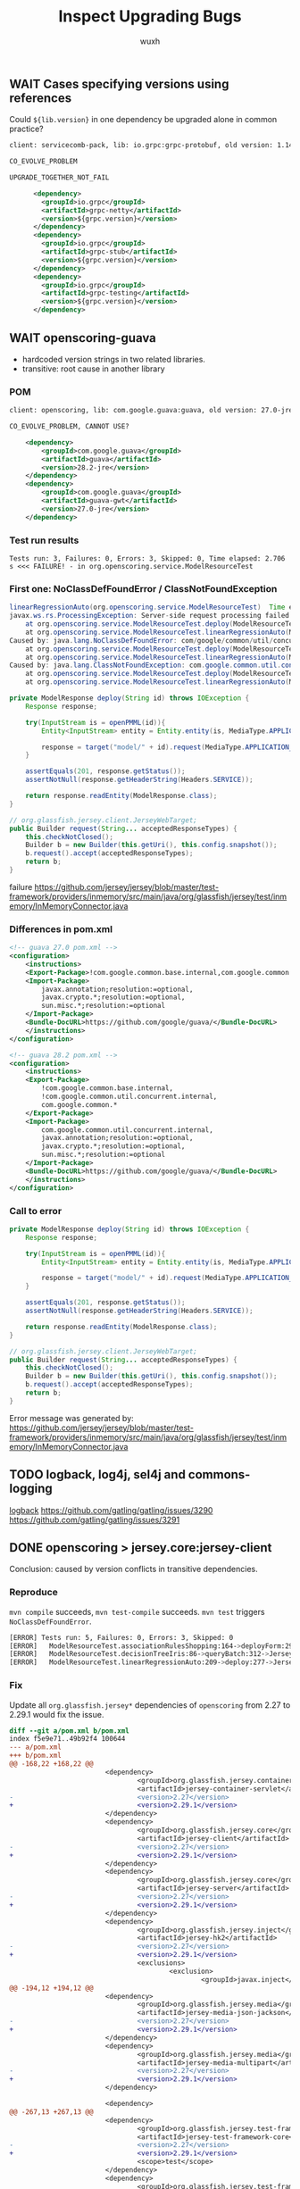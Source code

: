 #+TITLE: Inspect Upgrading Bugs
#+DATE:
#+AUTHOR: wuxh
#+OPTIONS: timestamp:nil
#+OPTIONS: ^:{}
#+HTML_HEAD: <link rel="stylesheet" type="text/css" href="org_modify.css"/>


** WAIT Cases specifying versions using references
Could =${lib.version}= in one dependency be upgraded alone in common practice?
#+begin_src xml
client: servicecomb-pack, lib: io.grpc:grpc-protobuf, old version: 1.14.0, new version: 1.26.0, type: Error Only

CO_EVOLVE_PROBLEM

UPGRADE_TOGETHER_NOT_FAIL

      <dependency>
        <groupId>io.grpc</groupId>
        <artifactId>grpc-netty</artifactId>
        <version>${grpc.version}</version>
      </dependency>
      <dependency>
        <groupId>io.grpc</groupId>
        <artifactId>grpc-stub</artifactId>
        <version>${grpc.version}</version>
      </dependency>
      <dependency>
        <groupId>io.grpc</groupId>
        <artifactId>grpc-testing</artifactId>
        <version>${grpc.version}</version>
      </dependency>
#+end_src


** WAIT openscoring-guava
   + hardcoded version strings in two related libraries.
   + transitive: root cause in another library
*** POM
#+begin_src xml
client: openscoring, lib: com.google.guava:guava, old version: 27.0-jre, new version: 28.2-jre, type: Error Only

CO_EVOLVE_PROBLEM, CANNOT USE?

    <dependency>
	    <groupId>com.google.guava</groupId>
	    <artifactId>guava</artifactId>
	    <version>28.2-jre</version>
    </dependency>
    <dependency>
	    <groupId>com.google.guava</groupId>
	    <artifactId>guava-gwt</artifactId>
	    <version>27.0-jre</version>
    </dependency>
#+end_src

*** Test run results
#+begin_src
Tests run: 3, Failures: 0, Errors: 3, Skipped: 0, Time elapsed: 2.706 s <<< FAILURE! - in org.openscoring.service.ModelResourceTest
#+end_src

*** First one: NoClassDefFoundError / ClassNotFoundException
#+begin_src java
linearRegressionAuto(org.openscoring.service.ModelResourceTest)  Time elapsed: 2.003 s  <<< ERROR!
javax.ws.rs.ProcessingException: Server-side request processing failed with an error.
	at org.openscoring.service.ModelResourceTest.deploy(ModelResourceTest.java:277)
	at org.openscoring.service.ModelResourceTest.linearRegressionAuto(ModelResourceTest.java:209)
Caused by: java.lang.NoClassDefFoundError: com/google/common/util/concurrent/internal/InternalFutureFailureAccess
	at org.openscoring.service.ModelResourceTest.deploy(ModelResourceTest.java:277)
	at org.openscoring.service.ModelResourceTest.linearRegressionAuto(ModelResourceTest.java:209)
Caused by: java.lang.ClassNotFoundException: com.google.common.util.concurrent.internal.InternalFutureFailureAccess
	at org.openscoring.service.ModelResourceTest.deploy(ModelResourceTest.java:277)
	at org.openscoring.service.ModelResourceTest.linearRegressionAuto(ModelResourceTest.java:209)
#+end_src

#+begin_src java
private ModelResponse deploy(String id) throws IOException {
	Response response;

	try(InputStream is = openPMML(id)){
		Entity<InputStream> entity = Entity.entity(is, MediaType.APPLICATION_XML);

		response = target("model/" + id).request(MediaType.APPLICATION_JSON).put(entity);
	}

	assertEquals(201, response.getStatus());
	assertNotNull(response.getHeaderString(Headers.SERVICE));

	return response.readEntity(ModelResponse.class);
}
#+end_src

#+begin_src java
// org.glassfish.jersey.client.JerseyWebTarget;
public Builder request(String... acceptedResponseTypes) {
	this.checkNotClosed();
	Builder b = new Builder(this.getUri(), this.config.snapshot());
	b.request().accept(acceptedResponseTypes);
	return b;
}
#+end_src
failure
https://github.com/jersey/jersey/blob/master/test-framework/providers/inmemory/src/main/java/org/glassfish/jersey/test/inmemory/InMemoryConnector.java


*** Differences in pom.xml

#+begin_src xml
<!-- guava 27.0 pom.xml -->
<configuration>
	<instructions>
	<Export-Package>!com.google.common.base.internal,com.google.common.*</Export-Package>
	<Import-Package>
		javax.annotation;resolution:=optional,
		javax.crypto.*;resolution:=optional,
		sun.misc.*;resolution:=optional
	</Import-Package>
	<Bundle-DocURL>https://github.com/google/guava/</Bundle-DocURL>
	</instructions>
</configuration>
#+end_src

#+begin_src xml
<!-- guava 28.2 pom.xml -->
<configuration>
	<instructions>
	<Export-Package>
		!com.google.common.base.internal,
		!com.google.common.util.concurrent.internal,
		com.google.common.*
	</Export-Package>
	<Import-Package>
		com.google.common.util.concurrent.internal,
		javax.annotation;resolution:=optional,
		javax.crypto.*;resolution:=optional,
		sun.misc.*;resolution:=optional
	</Import-Package>
	<Bundle-DocURL>https://github.com/google/guava/</Bundle-DocURL>
	</instructions>
</configuration>
#+end_src


*** Call to error
#+begin_src java
private ModelResponse deploy(String id) throws IOException {
	Response response;

	try(InputStream is = openPMML(id)){
		Entity<InputStream> entity = Entity.entity(is, MediaType.APPLICATION_XML);

		response = target("model/" + id).request(MediaType.APPLICATION_JSON).put(entity);
	}

	assertEquals(201, response.getStatus());
	assertNotNull(response.getHeaderString(Headers.SERVICE));

	return response.readEntity(ModelResponse.class);
}
#+end_src

#+begin_src java
// org.glassfish.jersey.client.JerseyWebTarget;
public Builder request(String... acceptedResponseTypes) {
	this.checkNotClosed();
	Builder b = new Builder(this.getUri(), this.config.snapshot());
	b.request().accept(acceptedResponseTypes);
	return b;
}
#+end_src

Error message was generated by:
https://github.com/jersey/jersey/blob/master/test-framework/providers/inmemory/src/main/java/org/glassfish/jersey/test/inmemory/InMemoryConnector.java


** TODO logback, log4j, sel4j and commons-logging

    [[http://logback.qos.ch/][logback]]
    https://github.com/gatling/gatling/issues/3290
    https://github.com/gatling/gatling/issues/3291


** DONE openscoring > jersey.core:jersey-client
   Conclusion: caused by version conflicts in transitive dependencies.
*** Reproduce
   =mvn compile= succeeds, =mvn test-compile= succeeds.
   =mvn test= triggers =NoClassDefFoundError=.
#+begin_src sh
[ERROR] Tests run: 5, Failures: 0, Errors: 3, Skipped: 0
[ERROR]   ModelResourceTest.associationRulesShopping:164->deployForm:296->JerseyTest.target:579->JerseyTest.target:565 » NoClassDefFound
[ERROR]   ModelResourceTest.decisionTreeIris:86->queryBatch:312->JerseyTest.target:579->JerseyTest.target:565 » NoClassDefFound
[ERROR]   ModelResourceTest.linearRegressionAuto:209->deploy:277->JerseyTest.target:579->JerseyTest.target:565 » NoClassDefFound
#+end_src

*** Fix
    :PROPERTIES:
    :VISIBILITY: folded
    :END:
    Update all =org.glassfish.jersey*= dependencies of =openscoring= from 2.27 to 2.29.1 would fix
    the issue.
#+begin_src diff
diff --git a/pom.xml b/pom.xml
index f5e9e71..49b92f4 100644
--- a/pom.xml
+++ b/pom.xml
@@ -168,22 +168,22 @@
                        <dependency>
                                <groupId>org.glassfish.jersey.containers</groupId>
                                <artifactId>jersey-container-servlet</artifactId>
-                               <version>2.27</version>
+                               <version>2.29.1</version>
                        </dependency>
                        <dependency>
                                <groupId>org.glassfish.jersey.core</groupId>
                                <artifactId>jersey-client</artifactId>
-                               <version>2.27</version>
+                               <version>2.29.1</version>
                        </dependency>
                        <dependency>
                                <groupId>org.glassfish.jersey.core</groupId>
                                <artifactId>jersey-server</artifactId>
-                               <version>2.27</version>
+                               <version>2.29.1</version>
                        </dependency>
                        <dependency>
                                <groupId>org.glassfish.jersey.inject</groupId>
                                <artifactId>jersey-hk2</artifactId>
-                               <version>2.27</version>
+                               <version>2.29.1</version>
                                <exclusions>
                                        <exclusion>
                                                <groupId>javax.inject</groupId>
@@ -194,12 +194,12 @@
                        <dependency>
                                <groupId>org.glassfish.jersey.media</groupId>
                                <artifactId>jersey-media-json-jackson</artifactId>
-                               <version>2.27</version>
+                               <version>2.29.1</version>
                        </dependency>
                        <dependency>
                                <groupId>org.glassfish.jersey.media</groupId>
                                <artifactId>jersey-media-multipart</artifactId>
-                               <version>2.27</version>
+                               <version>2.29.1</version>
                        </dependency>

                        <dependency>
@@ -267,13 +267,13 @@
                        <dependency>
                                <groupId>org.glassfish.jersey.test-framework</groupId>
                                <artifactId>jersey-test-framework-core</artifactId>
-                               <version>2.27</version>
+                               <version>2.29.1</version>
                                <scope>test</scope>
                        </dependency>
                        <dependency>
                                <groupId>org.glassfish.jersey.test-framework.providers</groupId>
                                <artifactId>jersey-test-framework-provider-inmemory</artifactId>
-                               <version>2.27</version>
+                               <version>2.29.1</version>
                                <scope>test</scope>
                        </dependency>
                </dependencies>
#+end_src

*** linearRegressionAuto
#+begin_src sh
[ERROR] linearRegressionAuto(org.openscoring.service.ModelResourceTest)  Time elapsed: 1.215 s  <<< ERROR!
java.lang.NoClassDefFoundError: org/glassfish/jersey/internal/l10n/LocalizableMessageFactory$ResourceBundleSupplier
        at org.glassfish.jersey.client.JerseyClient.checkNotClosed(JerseyClient.java:257)
        at org.glassfish.jersey.client.JerseyClient.target(JerseyClient.java:279)
        at org.glassfish.jersey.client.JerseyClient.target(JerseyClient.java:56)
        at org.glassfish.jersey.test.JerseyTest.target(JerseyTest.java:565)
        at org.glassfish.jersey.test.JerseyTest.target(JerseyTest.java:579)
        at org.openscoring.service.ModelResourceTest.deploy(ModelResourceTest.java:277)
        at org.openscoring.service.ModelResourceTest.linearRegressionAuto(ModelResourceTest.java:209)
#+end_src

=ResourceBundleSupplier= does not exist in source code of version 2.27, but in version 2.29 of
=jersey-client=:
#+begin_src java
org/glassfish/jersey/client/internal/LocalizationMessages.java
8:import org.glassfish.jersey.internal.l10n.LocalizableMessageFactory.ResourceBundleSupplier;
670-    private static class BundleSupplier
671:        implements ResourceBundleSupplier

org/glassfish/jersey/client/internal/jdkconnector/LocalizationMessages.java
8:import org.glassfish.jersey.internal.l10n.LocalizableMessageFactory.ResourceBundleSupplier;
694-    private static class BundleSupplier
695:        implements ResourceBundleSupplier
#+end_src

And there is =LocalizableMessageFactory$ResourceBundleSupplier= defined in =jersey-common= (2.29.1
but not 2.27).
And =openscoring= depends on =jersey-client= and =jersey-server=, both of which depend on =jersey-common=.

In both =jersey-client= and =jersey-server=, versions of =jersey-common= are indicated using references.
#+begin_src xml
<dependency>
    <groupId>org.glassfish.jersey.core</groupId>
    <artifactId>jersey-common</artifactId>
    <version>${project.version}</version>
</dependency>
#+end_src

Note that even we change version of =jersey-server= to 2.29.1 for =openscoring=, there are new
=NoClassDefFoundError= errors, see [[*openscoring > jersey.core:jersey-server]].


** WAIT openscoring > jersey.core:jersey-server
*** Error
#+begin_src sh
[ERROR] Tests run: 3, Failures: 0, Errors: 3, Skipped: 0, Time elapsed: 0.701 s <<< FAILURE! - in org.openscoring.service.ModelResourceTest
[ERROR] linearRegressionAuto(org.openscoring.service.ModelResourceTest)  Time elapsed: 0.376 s  <<< ERROR!
java.lang.NoClassDefFoundError: org/glassfish/jersey/server/model/Parameter$Source
Caused by: java.lang.ClassNotFoundException: org.glassfish.jersey.server.model.Parameter$Source

[ERROR] associationRulesShopping(org.openscoring.service.ModelResourceTest)  Time elapsed: 0.027 s  <<< ERROR!
java.lang.NoClassDefFoundError: org/glassfish/jersey/server/model/Parameter$Source

[ERROR] decisionTreeIris(org.openscoring.service.ModelResourceTest)  Time elapsed: 0.026 s  <<< ERROR!
java.lang.NoClassDefFoundError: org/glassfish/jersey/server/model/Parameter$Source
#+end_src

*** Stacktrace
    :PROPERTIES:
    :VISIBILITY: folded
    :END:
#+begin_src java
[ERROR] linearRegressionAuto(org.openscoring.service.ModelResourceTest)  Time elapsed: 0.331 s  <<< ERROR!
java.lang.NoClassDefFoundError: org/glassfish/jersey/server/model/Parameter$Source
        at org.glassfish.jersey.media.multipart.internal.FormDataParamValueParamProvider.<init>(FormDataParamValueParamProvider.java:371)
        at org.glassfish.jersey.media.multipart.internal.FormDataParamInjectionFeature$1.configure(FormDataParamInjectionFeature.java:76)
        at org.glassfish.jersey.internal.inject.AbstractBinder.invokeConfigure(AbstractBinder.java:256)
        at org.glassfish.jersey.internal.inject.AbstractBinder.getBindings(AbstractBinder.java:246)
        at org.glassfish.jersey.internal.inject.Bindings.getBindings(Bindings.java:44)
        at org.glassfish.jersey.internal.inject.AbstractBinder.lambda$getBindings$1(AbstractBinder.java:248)
        at java.util.stream.ReferencePipeline$7$1.accept(ReferencePipeline.java:269)
        at java.util.ArrayList$ArrayListSpliterator.forEachRemaining(ArrayList.java:1384)
        at java.util.stream.AbstractPipeline.copyInto(AbstractPipeline.java:482)
        at java.util.stream.AbstractPipeline.wrapAndCopyInto(AbstractPipeline.java:472)
        at java.util.stream.ReduceOps$ReduceOp.evaluateSequential(ReduceOps.java:708)
        at java.util.stream.AbstractPipeline.evaluate(AbstractPipeline.java:234)
        at java.util.stream.ReferencePipeline.collect(ReferencePipeline.java:566)
        at org.glassfish.jersey.internal.inject.AbstractBinder.getBindings(AbstractBinder.java:249)
        at org.glassfish.jersey.internal.inject.Bindings.getBindings(Bindings.java:44)
        at org.glassfish.jersey.inject.hk2.Hk2Helper.bind(Hk2Helper.java:90)
        at org.glassfish.jersey.inject.hk2.ImmediateHk2InjectionManager.register(ImmediateHk2InjectionManager.java:82)
        at org.glassfish.jersey.internal.inject.JerseyBinderConfigurationFactory$JerseyBinderConfiguration.configureBinders(JerseyBinderConfigurationFactory.
java:62)
        at org.glassfish.jersey.internal.inject.JerseyBinderConfigurationFactory$JerseyBinderConfiguration.configureBinders(JerseyBinderConfigurationFactory.
java:52)
        at org.glassfish.jersey.model.internal.CommonConfig$BinderConfigurations.configureBinders(CommonConfig.java:130)
        at org.glassfish.jersey.model.internal.CommonConfig$BinderConfigurations.access$300(CommonConfig.java:104)
        at org.glassfish.jersey.model.internal.CommonConfig.configureMetaProviders(CommonConfig.java:665)
        at org.glassfish.jersey.server.ResourceConfig.configureMetaProviders(ResourceConfig.java:802)
        at org.glassfish.jersey.server.ApplicationHandler.initialize(ApplicationHandler.java:328)
        at org.glassfish.jersey.server.ApplicationHandler.lambda$initialize$1(ApplicationHandler.java:293)
        at org.glassfish.jersey.internal.Errors.process(Errors.java:292)
        at org.glassfish.jersey.internal.Errors.process(Errors.java:274)
	at org.glassfish.jersey.internal.Errors.processWithException(Errors.java:232)
        at org.glassfish.jersey.server.ApplicationHandler.initialize(ApplicationHandler.java:292)
        at org.glassfish.jersey.server.ApplicationHandler.<init>(ApplicationHandler.java:259)
        at org.glassfish.jersey.server.ApplicationHandler.<init>(ApplicationHandler.java:234)
        at org.glassfish.jersey.test.inmemory.InMemoryTestContainerFactory$InMemoryTestContainer.<init>(InMemoryTestContainerFactory.java:78)
        at org.glassfish.jersey.test.inmemory.InMemoryTestContainerFactory$InMemoryTestContainer.<init>(InMemoryTestContainerFactory.java:64)
        at org.glassfish.jersey.test.inmemory.InMemoryTestContainerFactory.create(InMemoryTestContainerFactory.java:112)
        at org.glassfish.jersey.test.JerseyTest.createTestContainer(JerseyTest.java:278)
        at org.glassfish.jersey.test.JerseyTest.setUp(JerseyTest.java:608)
	...
#+end_src

** CANCELED querydsl > org.hsqldb.hsqldb
   - State "CANCELED"   from "TODO"       [2020-12-18 Fri 14:43]
   client: querydsl, lib: org.hsqldb:hsqldb, old version: 2.3.2, new version: 2.5.0, type: Fail + Error
*** Status [2/5]
	+ [X] Succeed with old versions
	+ [X] Failed after upgrading
	+ [-] HsqldbLiteralsSuiteTest$Select>SelectBase.yearWeek:2076 [1/2]
	  - [X] Stacktrace analyzed
	  - [ ] Root cause revealed
	+ [ ] HsqldbSuiteTest$Select>SelectBase.math2:1182->SelectBase.math:1202
	+ [ ] HsqldbSuiteTest$Select>SelectBase.yearWeek:2076
*** Failures and Errors
   #+begin_src sh
Tests run: 3312, Failures: 3, Errors: 1, Skipped: 61

Failed tests:
  HsqldbLiteralsSuiteTest$Select>SelectBase.yearWeek:2076 expected:<200006> but was:<200007>
  HsqldbSuiteTest$Select>SelectBase.math2:1182->SelectBase.math:1202 expected:<0.25> but was:<0.0>
  HsqldbSuiteTest$Select>SelectBase.yearWeek:2076 expected:<200006> but was:<200007>
Tests in error:
  HsqldbSuiteTest$Select>SelectBase.math:1176->SelectBase.math:1195->SelectBase.firstResult:65 » Query
   #+end_src

*** yearWeek()
  Test: =com.querydsl.sql.suites.HsqldbLiteralsSuiteTest$Select=
  Call method in test: =com.querydsl.sql.SelectBase.yearWeek:2076=
  Failure: expected <200006>, but was <200007>

  The failed test:
  #+begin_src java
public void yearWeek() {
	SQLQuery<?> query = query().from(employee).orderBy(employee.id.asc());
	assertEquals(Integer.valueOf(200006), query.select(employee.datefield.yearWeek()).fetchFirst());
}
  #+end_src

  The actual query:
  #+begin_src sql
select extract(year from e.DATEFIELD) * 100 + extract(week_of_year from e.DATEFIELD) from EMPLOYEE e order by e.ID asc limit 1
  #+end_src

  And the date is 2000-02-10, which is ISO week 6 (2000/02/07--2000/02/13).
  But the =extract (week_of_year)= seems related to =java.util.Calendar= which would return
  different results according to =Locale=.

  E.g. =LC_ALL=de_DE mvn test -Dtest=com.querydsl.sql.suites.HsqldbLiteralsSuiteTest= will not fail.

  Note that setting =LC_ALL= is different from using fields from =java.util.Locale=, the command
  above is just for showing that locale can affect the result.

  #+begin_src diff
diff --color -r hsqldb-232/org/hsqldb/HsqlDateTime.java hsqldb-250/org/hsqldb/HsqlDateTime.java
68,75c68,70
<     /**
<      * A reusable static value for today's date. Should only be accessed
<      * by getToday()
<      */
<     private static Locale        defaultLocale = Locale.UK;
<     private static long          currentDateMillis;
<     public static final Calendar tempCalDefault = new GregorianCalendar();
<     public static final Calendar tempCalGMT =
---
>     public static final Locale    defaultLocale  = Locale.UK;
  #+end_src
  We can verify that =Locale.UK= should not give week *6*.
  And =defaultLocale= in =hsqldb=, no matther which version, is =Locale.UK=.

** DONE enunciate > swagger-annotations
   - State "DONE"       from "TODO"       [2020-12-17 Thu 19:50]
   client: enunciate, lib: io.swagger:swagger-annotations,
   old version: 1.5.22, new version: 2.0.0-rc2, type: Error Only
*** Status [3/3]
	+ [X] Succeed with old versions
	+ [X] Failed after upgrading
	  - [X] Compilation Error: package =io.swagger.annotations= does not exist
	+ [X] Complex issues from big changes in =swagger-annotations=.

**** Upgrade leading to compilation error
	 Following configuration only appears in =pom.xml= of old version library.
	 (in =M2_REPO/io/swagger/swagger-annotations/1.5.22/swagger-annotations-1.5.22.pom=)

	 #+begin_src sh
[ERROR] jaxrs/src/main/java/com/webcohesion/enunciate/modules/jaxrs/model/ResourceMethod.java:[41,1]
  package io.swagger.annotations does not exist
	 #+end_src

	 #+begin_src xml
<plugin>
	<groupId>org.apache.felix</groupId>
	<artifactId>maven-bundle-plugin</artifactId>
	<version>${felix-version}</version>
	<extensions>true</extensions>
	<configuration>
		<instructions>
			<Export-Package>io.swagger.annotations</Export-Package>
		</instructions>
	</configuration>
</plugin>
	 #+end_src
	 Change some import of =io.swagger.annotations.*= to =io.swagger.oas.annotations.*= can solve
	 some issues. But there is a missing =io.swagger.annotation.ApiOperation= and some symbols not
	 found.

** DONE enunciate > commons-collections
   - State "DONE"       from "TODO"       [2020-12-18 Fri 14:43]
   Info:
   + client: enunciate, lib: commons-collections:commons-collections
   + old version: 3.2.2, new version: 20040616, type: Error Only
   + LIB_ASSUME_ANOTHER_LIB

   Conclusion:
   + Runtime Error type: NoSuchMethodError
   + Cause: different version in transitive dependency, and actually it is a library downgrade
	 * =mvn versions:display-dependency-updates= incorrectly reports =20040616= as a version newer
       than =3.2.2=.
*** Status [4/4]
	+ [X] Succeed with old versions
	+ [X] Failed after upgrading
	+ [X] Stacktrace analyzed
	+ [X] Root cause revealed

*** Stacktrace
#+begin_src sh
[ERROR] testAgainstFullAPI(com.webcohesion.enunciate.modules.idl.TestEnunciateIDLModule)
Time elapsed: 0.052 s  <<< ERROR!
java.lang.NoSuchMethodError: org.apache.commons.collections.CollectionUtils.isEmpty(Ljava/util/Collection;)Z
        at org.apache.commons.configuration.XMLConfiguration.constructHierarchy(XMLConfiguration.java:640)
	at org.apache.commons.configuration.XMLConfiguration.initProperties(XMLConfiguration.java:596)
	at org.apache.commons.configuration.XMLConfiguration.load(XMLConfiguration.java:1009)
	at org.apache.commons.configuration.XMLConfiguration.load(XMLConfiguration.java:987)
	at com.webcohesion.enunciate.Enunciate.loadConfiguration(Enunciate.java:219)
	at com.webcohesion.enunciate.Enunciate.loadConfiguration(Enunciate.java:214)
	at com.webcohesion.enunciate.modules.idl.TestEnunciateIDLModule.testAgainstFullAPI(TestEnunciateIDLModule.java:79)
#+end_src

*** Causes
	enunciate (client) --> commons-configuration --> commons.collections.CollectionUtils
	#+begin_src xml
<commons-configuration.version>1.10</commons-configuration.version>
	#+end_src

	=20040616= seems to be an old version instead of one newer than =3.2.2=.
	See [[https://mvnrepository.com/artifact/commons-collections/commons-collections/20040616][mvnrepository:commons-collection]], =20040616= was released on Nov 08, 2005.
	3.2.2 was released on Nov 12, 2015.

	Method =isEmpty()= did not exist in the old version.  It causes runtime errors instead of
	compilation error because =commons-configuration= was compiled with a newer version of
	=CollectionUtils=.
** TODO enunciate > jackson-databind
   + client: enunciate, lib: com.fasterxml.jackson.core:jackson-databind,
   + old version: 2.9.9.2, new version: 2.10.1
   + type: Error Only

   *Conclusion*: Exception in library methods

*** Status [2/2]
	+ [X] Succeed with old versions
	+ [X] Failed after upgrading
*** Errors
	#+begin_src
[INFO] Running com.webcohesion.enunciate.modules.java_json_client.TestGeneratedJsonTypeSerialization
[ERROR] Errors:
[ERROR]   TestGeneratedJsonTypeSerialization.testBasicShapes:66 » NoClassDefFound com/fa...
[ERROR]   TestGeneratedJsonTypeSerialization.testBus:227 » NoSuchMethod com.fasterxml.ja...
[ERROR]   TestGeneratedJsonTypeSerialization.testCanvas:662 » NoSuchMethod com.fasterxml...
[ERROR]   TestGeneratedJsonTypeSerialization.testCat:547 » NoSuchMethod com.fasterxml.ja...
[ERROR]   TestGeneratedJsonTypeSerialization.testHouse:358 » NoSuchMethod com.fasterxml....
[ERROR] Tests run: 5, Failures: 0, Errors: 5, Skipped: 0
	#+end_src

*** Details
#+begin_src java
[ERROR] testBasicShapes(com.webcohesion.enunciate.modules.java_json_client.TestGeneratedJsonTypeSerialization)  Time elapsed: 0.157 s  <<< ERROR!
java.lang.NoClassDefFoundError: com/fasterxml/jackson/core/exc/InputCoercionException
	at com.fasterxml.jackson.databind.deser.std.JdkDeserializers.<clinit>(JdkDeserializers.java:26)
	at com.fasterxml.jackson.databind.deser.BasicDeserializerFactory.findDefaultDeserializer(BasicDeserializerFactory.java:1852)
	at com.fasterxml.jackson.databind.deser.BeanDeserializerFactory.findStdDeserializer(BeanDeserializerFactory.java:167)
	at com.fasterxml.jackson.databind.deser.BeanDeserializerFactory.createBeanDeserializer(BeanDeserializerFactory.java:131)
	at com.fasterxml.jackson.databind.deser.DeserializerCache._createDeserializer2(DeserializerCache.java:411)
	at com.fasterxml.jackson.databind.deser.DeserializerCache._createDeserializer(DeserializerCache.java:349)
	at com.fasterxml.jackson.databind.deser.DeserializerCache._createAndCache2(DeserializerCache.java:264)
	at com.fasterxml.jackson.databind.deser.DeserializerCache._createAndCacheValueDeserializer(DeserializerCache.java:244)
	at com.fasterxml.jackson.databind.deser.DeserializerCache.findValueDeserializer(DeserializerCache.java:142)
	at com.fasterxml.jackson.databind.DeserializationContext.findRootValueDeserializer(DeserializationContext.java:476)
	at com.fasterxml.jackson.databind.ObjectMapper._findRootDeserializer(ObjectMapper.java:4389)
	at com.fasterxml.jackson.databind.ObjectMapper._readMapAndClose(ObjectMapper.java:4198)
	at com.fasterxml.jackson.databind.ObjectMapper.readValue(ObjectMapper.java:3242)
	at com.webcohesion.enunciate.modules.java_json_client.TestGeneratedJsonTypeSerialization.testBasicShapes(TestGeneratedJsonTypeSerialization.java:66)
	at sun.reflect.NativeMethodAccessorImpl.invoke0(Native Method)
	at sun.reflect.NativeMethodAccessorImpl.invoke(NativeMethodAccessorImpl.java:62)
	at sun.reflect.DelegatingMethodAccessorImpl.invoke(DelegatingMethodAccessorImpl.java:43)
	at java.lang.reflect.Method.invoke(Method.java:498)
	at junit.framework.TestCase.runTest(TestCase.java:176)
	at junit.framework.TestCase.runBare(TestCase.java:141)
	at junit.framework.TestResult$1.protect(TestResult.java:122)
	at junit.framework.TestResult.runProtected(TestResult.java:142)
	at junit.framework.TestResult.run(TestResult.java:125)
	at junit.framework.TestCase.run(TestCase.java:129)
	at junit.framework.TestSuite.runTest(TestSuite.java:252)
	at junit.framework.TestSuite.run(TestSuite.java:247)
	at org.junit.internal.runners.JUnit38ClassRunner.run(JUnit38ClassRunner.java:86)
	at org.apache.maven.surefire.junit4.JUnit4Provider.execute(JUnit4Provider.java:365)
	at org.apache.maven.surefire.junit4.JUnit4Provider.executeWithRerun(JUnit4Provider.java:273)
	at org.apache.maven.surefire.junit4.JUnit4Provider.executeTestSet(JUnit4Provider.java:238)
	at org.apache.maven.surefire.junit4.JUnit4Provider.invoke(JUnit4Provider.java:159)
	at org.apache.maven.surefire.booter.ForkedBooter.invokeProviderInSameClassLoader(ForkedBooter.java:384)
	at org.apache.maven.surefire.booter.ForkedBooter.runSuitesInProcess(ForkedBooter.java:345)
	at org.apache.maven.surefire.booter.ForkedBooter.execute(ForkedBooter.java:126)
	at org.apache.maven.surefire.booter.ForkedBooter.main(ForkedBooter.java:418)
Caused by: java.lang.ClassNotFoundException: com.fasterxml.jackson.core.exc.InputCoercionException
	at java.net.URLClassLoader.findClass(URLClassLoader.java:382)
	at java.lang.ClassLoader.loadClass(ClassLoader.java:418)
	at sun.misc.Launcher$AppClassLoader.loadClass(Launcher.java:352)
	at java.lang.ClassLoader.loadClass(ClassLoader.java:351)
	... 35 more
#+end_src

#+begin_src java
[ERROR] testBus(com.webcohesion.enunciate.modules.java_json_client.TestGeneratedJsonTypeSerialization)  Time elapsed: 0.015 s  <<< ERROR!
java.lang.NoSuchMethodError: com.fasterxml.jackson.core.JsonGenerator.writeStartArray(Ljava/lang/Object;I)V
	at com.fasterxml.jackson.databind.ser.impl.IndexedListSerializer.serialize(IndexedListSerializer.java:78)
	at com.fasterxml.jackson.databind.ser.impl.IndexedListSerializer.serialize(IndexedListSerializer.java:18)
	at com.fasterxml.jackson.databind.ser.BeanPropertyWriter.serializeAsField(BeanPropertyWriter.java:727)
	at com.fasterxml.jackson.databind.ser.std.BeanSerializerBase.serializeFields(BeanSerializerBase.java:722)
	at com.fasterxml.jackson.databind.ser.BeanSerializer.serialize(BeanSerializer.java:166)
	at com.fasterxml.jackson.databind.ser.DefaultSerializerProvider._serialize(DefaultSerializerProvider.java:480)
	at com.fasterxml.jackson.databind.ser.DefaultSerializerProvider.serializeValue(DefaultSerializerProvider.java:319)
	at com.fasterxml.jackson.databind.ObjectMapper._configAndWriteValue(ObjectMapper.java:4094)
	at com.fasterxml.jackson.databind.ObjectMapper.writeValue(ObjectMapper.java:3360)
	at com.webcohesion.enunciate.modules.java_json_client.TestGeneratedJsonTypeSerialization.testBus(TestGeneratedJsonTypeSerialization.java:227)
	at sun.reflect.NativeMethodAccessorImpl.invoke0(Native Method)
	at sun.reflect.NativeMethodAccessorImpl.invoke(NativeMethodAccessorImpl.java:62)
	at sun.reflect.DelegatingMethodAccessorImpl.invoke(DelegatingMethodAccessorImpl.java:43)
	at java.lang.reflect.Method.invoke(Method.java:498)
	at junit.framework.TestCase.runTest(TestCase.java:176)
	at junit.framework.TestCase.runBare(TestCase.java:141)
	at junit.framework.TestResult$1.protect(TestResult.java:122)
	at junit.framework.TestResult.runProtected(TestResult.java:142)
	at junit.framework.TestResult.run(TestResult.java:125)
	at junit.framework.TestCase.run(TestCase.java:129)
	at junit.framework.TestSuite.runTest(TestSuite.java:252)
	at junit.framework.TestSuite.run(TestSuite.java:247)
	at org.junit.internal.runners.JUnit38ClassRunner.run(JUnit38ClassRunner.java:86)
	at org.apache.maven.surefire.junit4.JUnit4Provider.execute(JUnit4Provider.java:365)
	at org.apache.maven.surefire.junit4.JUnit4Provider.executeWithRerun(JUnit4Provider.java:273)
	at org.apache.maven.surefire.junit4.JUnit4Provider.executeTestSet(JUnit4Provider.java:238)
	at org.apache.maven.surefire.junit4.JUnit4Provider.invoke(JUnit4Provider.java:159)
	at org.apache.maven.surefire.booter.ForkedBooter.invokeProviderInSameClassLoader(ForkedBooter.java:384)
	at org.apache.maven.surefire.booter.ForkedBooter.runSuitesInProcess(ForkedBooter.java:345)
	at org.apache.maven.surefire.booter.ForkedBooter.execute(ForkedBooter.java:126)
	at org.apache.maven.surefire.booter.ForkedBooter.main(ForkedBooter.java:418)
#+end_src

#+begin_src java
[ERROR] testCat(com.webcohesion.enunciate.modules.java_json_client.TestGeneratedJsonTypeSerialization)  Time elapsed: 0.006 s  <<< ERROR!
java.lang.NoSuchMethodError: com.fasterxml.jackson.core.JsonGenerator.writeStartArray(Ljava/lang/Object;I)V
	at com.fasterxml.jackson.databind.ser.std.ObjectArraySerializer.serialize(ObjectArraySerializer.java:212)
	at com.fasterxml.jackson.databind.ser.std.ObjectArraySerializer.serialize(ObjectArraySerializer.java:22)
	at com.fasterxml.jackson.databind.ser.BeanPropertyWriter.serializeAsField(BeanPropertyWriter.java:727)
	at com.fasterxml.jackson.databind.ser.std.BeanSerializerBase.serializeFields(BeanSerializerBase.java:722)
	at com.fasterxml.jackson.databind.ser.BeanSerializer.serialize(BeanSerializer.java:166)
	at com.fasterxml.jackson.databind.ser.DefaultSerializerProvider._serialize(DefaultSerializerProvider.java:480)
	at com.fasterxml.jackson.databind.ser.DefaultSerializerProvider.serializeValue(DefaultSerializerProvider.java:319)
	at com.fasterxml.jackson.databind.ObjectMapper._configAndWriteValue(ObjectMapper.java:4094)
	at com.fasterxml.jackson.databind.ObjectMapper.writeValue(ObjectMapper.java:3360)
	at com.webcohesion.enunciate.modules.java_json_client.TestGeneratedJsonTypeSerialization.testCat(TestGeneratedJsonTypeSerialization.java:547)
	at sun.reflect.NativeMethodAccessorImpl.invoke0(Native Method)
	at sun.reflect.NativeMethodAccessorImpl.invoke(NativeMethodAccessorImpl.java:62)
	at sun.reflect.DelegatingMethodAccessorImpl.invoke(DelegatingMethodAccessorImpl.java:43)
	at java.lang.reflect.Method.invoke(Method.java:498)
	at junit.framework.TestCase.runTest(TestCase.java:176)
	at junit.framework.TestCase.runBare(TestCase.java:141)
	at junit.framework.TestResult$1.protect(TestResult.java:122)
	at junit.framework.TestResult.runProtected(TestResult.java:142)
	at junit.framework.TestResult.run(TestResult.java:125)
	at junit.framework.TestCase.run(TestCase.java:129)
	at junit.framework.TestSuite.runTest(TestSuite.java:252)
	at junit.framework.TestSuite.run(TestSuite.java:247)
	at org.junit.internal.runners.JUnit38ClassRunner.run(JUnit38ClassRunner.java:86)
	at org.apache.maven.surefire.junit4.JUnit4Provider.execute(JUnit4Provider.java:365)
	at org.apache.maven.surefire.junit4.JUnit4Provider.executeWithRerun(JUnit4Provider.java:273)
	at org.apache.maven.surefire.junit4.JUnit4Provider.executeTestSet(JUnit4Provider.java:238)
	at org.apache.maven.surefire.junit4.JUnit4Provider.invoke(JUnit4Provider.java:159)
	at org.apache.maven.surefire.booter.ForkedBooter.invokeProviderInSameClassLoader(ForkedBooter.java:384)
	at org.apache.maven.surefire.booter.ForkedBooter.runSuitesInProcess(ForkedBooter.java:345)
	at org.apache.maven.surefire.booter.ForkedBooter.execute(ForkedBooter.java:126)
	at org.apache.maven.surefire.booter.ForkedBooter.main(ForkedBooter.java:418)
#+end_src

#+begin_src java
[ERROR] testHouse(com.webcohesion.enunciate.modules.java_json_client.TestGeneratedJsonTypeSerialization)  Time elapsed: 0.035 s  <<< ERROR!
java.lang.NoSuchMethodError: com.fasterxml.jackson.core.JsonGenerator.writeStartArray(Ljava/lang/Object;I)V
	at com.fasterxml.jackson.databind.ser.impl.IndexedListSerializer.serialize(IndexedListSerializer.java:78)
	at com.fasterxml.jackson.databind.ser.impl.IndexedListSerializer.serialize(IndexedListSerializer.java:18)
	at com.fasterxml.jackson.databind.ser.BeanPropertyWriter.serializeAsField(BeanPropertyWriter.java:727)
	at com.fasterxml.jackson.databind.ser.std.BeanSerializerBase.serializeFields(BeanSerializerBase.java:722)
	at com.fasterxml.jackson.databind.ser.BeanSerializer.serialize(BeanSerializer.java:166)
	at com.fasterxml.jackson.databind.ser.DefaultSerializerProvider._serialize(DefaultSerializerProvider.java:480)
	at com.fasterxml.jackson.databind.ser.DefaultSerializerProvider.serializeValue(DefaultSerializerProvider.java:319)
	at com.fasterxml.jackson.databind.ObjectMapper._configAndWriteValue(ObjectMapper.java:4094)
	at com.fasterxml.jackson.databind.ObjectMapper.writeValue(ObjectMapper.java:3360)
	at com.webcohesion.enunciate.modules.java_json_client.TestGeneratedJsonTypeSerialization.testHouse(TestGeneratedJsonTypeSerialization.java:358)
	at sun.reflect.NativeMethodAccessorImpl.invoke0(Native Method)
	at sun.reflect.NativeMethodAccessorImpl.invoke(NativeMethodAccessorImpl.java:62)
	at sun.reflect.DelegatingMethodAccessorImpl.invoke(DelegatingMethodAccessorImpl.java:43)
	at java.lang.reflect.Method.invoke(Method.java:498)
	at junit.framework.TestCase.runTest(TestCase.java:176)
	at junit.framework.TestCase.runBare(TestCase.java:141)
	at junit.framework.TestResult$1.protect(TestResult.java:122)
	at junit.framework.TestResult.runProtected(TestResult.java:142)
	at junit.framework.TestResult.run(TestResult.java:125)
	at junit.framework.TestCase.run(TestCase.java:129)
	at junit.framework.TestSuite.runTest(TestSuite.java:252)
	at junit.framework.TestSuite.run(TestSuite.java:247)
	at org.junit.internal.runners.JUnit38ClassRunner.run(JUnit38ClassRunner.java:86)
	at org.apache.maven.surefire.junit4.JUnit4Provider.execute(JUnit4Provider.java:365)
	at org.apache.maven.surefire.junit4.JUnit4Provider.executeWithRerun(JUnit4Provider.java:273)
	at org.apache.maven.surefire.junit4.JUnit4Provider.executeTestSet(JUnit4Provider.java:238)
	at org.apache.maven.surefire.junit4.JUnit4Provider.invoke(JUnit4Provider.java:159)
	at org.apache.maven.surefire.booter.ForkedBooter.invokeProviderInSameClassLoader(ForkedBooter.java:384)
	at org.apache.maven.surefire.booter.ForkedBooter.runSuitesInProcess(ForkedBooter.java:345)
	at org.apache.maven.surefire.booter.ForkedBooter.execute(ForkedBooter.java:126)
	at org.apache.maven.surefire.booter.ForkedBooter.main(ForkedBooter.java:418)
#+end_src

#+begin_src java
[ERROR] testCanvas(com.webcohesion.enunciate.modules.java_json_client.TestGeneratedJsonTypeSerialization)  Time elapsed: 0.012 s  <<< ERROR!
java.lang.NoSuchMethodError: com.fasterxml.jackson.core.JsonGenerator.writeStartArray(Ljava/lang/Object;I)V
	at com.fasterxml.jackson.databind.ser.std.CollectionSerializer.serialize(CollectionSerializer.java:106)
	at com.fasterxml.jackson.databind.ser.std.CollectionSerializer.serialize(CollectionSerializer.java:25)
	at com.fasterxml.jackson.databind.ser.BeanPropertyWriter.serializeAsField(BeanPropertyWriter.java:727)
	at com.fasterxml.jackson.databind.ser.std.BeanSerializerBase.serializeFields(BeanSerializerBase.java:722)
	at com.fasterxml.jackson.databind.ser.BeanSerializer.serialize(BeanSerializer.java:166)
	at com.fasterxml.jackson.databind.ser.DefaultSerializerProvider._serialize(DefaultSerializerProvider.java:480)
	at com.fasterxml.jackson.databind.ser.DefaultSerializerProvider.serializeValue(DefaultSerializerProvider.java:319)
	at com.fasterxml.jackson.databind.ObjectMapper._configAndWriteValue(ObjectMapper.java:4094)
	at com.fasterxml.jackson.databind.ObjectMapper.writeValue(ObjectMapper.java:3360)
	at com.webcohesion.enunciate.modules.java_json_client.TestGeneratedJsonTypeSerialization.testCanvas(TestGeneratedJsonTypeSerialization.java:662)
	at sun.reflect.NativeMethodAccessorImpl.invoke0(Native Method)
	at sun.reflect.NativeMethodAccessorImpl.invoke(NativeMethodAccessorImpl.java:62)
	at sun.reflect.DelegatingMethodAccessorImpl.invoke(DelegatingMethodAccessorImpl.java:43)
	at java.lang.reflect.Method.invoke(Method.java:498)
	at junit.framework.TestCase.runTest(TestCase.java:176)
	at junit.framework.TestCase.runBare(TestCase.java:141)
	at junit.framework.TestResult$1.protect(TestResult.java:122)
	at junit.framework.TestResult.runProtected(TestResult.java:142)
	at junit.framework.TestResult.run(TestResult.java:125)
	at junit.framework.TestCase.run(TestCase.java:129)
	at junit.framework.TestSuite.runTest(TestSuite.java:252)
	at junit.framework.TestSuite.run(TestSuite.java:247)
	at org.junit.internal.runners.JUnit38ClassRunner.run(JUnit38ClassRunner.java:86)
	at org.apache.maven.surefire.junit4.JUnit4Provider.execute(JUnit4Provider.java:365)
	at org.apache.maven.surefire.junit4.JUnit4Provider.executeWithRerun(JUnit4Provider.java:273)
	at org.apache.maven.surefire.junit4.JUnit4Provider.executeTestSet(JUnit4Provider.java:238)
	at org.apache.maven.surefire.junit4.JUnit4Provider.invoke(JUnit4Provider.java:159)
	at org.apache.maven.surefire.booter.ForkedBooter.invokeProviderInSameClassLoader(ForkedBooter.java:384)
	at org.apache.maven.surefire.booter.ForkedBooter.runSuitesInProcess(ForkedBooter.java:345)
	at org.apache.maven.surefire.booter.ForkedBooter.execute(ForkedBooter.java:126)
	at org.apache.maven.surefire.booter.ForkedBooter.main(ForkedBooter.java:418)
#+end_src
** TODO docker-java > logback-core
   + client: docker-java, lib: ch.qos.logback:logback-core
   + old version: 1.2.3, new version: 1.3.0-alpha5
   + type: Error Only
*** Status [1/2]
	+ [X] Succeed with old versions
	+ [-] Failed after upgrading
	  - [X] Upgrade both dependencies to new version (1.3.0-alpha5): not fail
	  - [ ] Upgrade =logback-core= only: fail

*** POM
    + Two dependencies using the same reference
    + Scope is test
   #+begin_src xml
<!-- /// Test /////////////////////////// -->
<dependency>
        <groupId>ch.qos.logback</groupId>
        <artifactId>logback-core</artifactId>
        <version>${logback.version}</version>
        <scope>test</scope>
</dependency>

<dependency>
        <groupId>ch.qos.logback</groupId>
        <artifactId>logback-classic</artifactId>
        <version>${logback.version}</version>
        <scope>test</scope>
</dependency>
   #+end_src

   + also depends on =slf4j-api= and =jcl-over-sfl4j=.
   #+begin_src
--- maven-dependency-plugin:2.8:tree (default-cli) @ docker-java ---
com.github.docker-java:docker-java:bundle:3.1.5
+- org.slf4j:slf4j-api:jar:1.7.25:compile
\- org.slf4j:jcl-over-slf4j:jar:1.7.25:compile
   #+end_src
   In the same time, =logback-classic= depends on  =logback-core=, =slf4j-api=, =slf4j-ext=.
   #+begin_src xml
    <dependency>
      <groupId>ch.qos.logback</groupId>
      <artifactId>logback-core</artifactId>
      <scope>compile</scope>
    </dependency>
    <dependency>
      <groupId>org.slf4j</groupId>
      <artifactId>slf4j-api</artifactId>
      <version>${slf4j.version}</version>
      <scope>compile</scope>
    </dependency>
    <dependency>
      <groupId>org.slf4j</groupId>
      <artifactId>slf4j-ext</artifactId>
      <version>${slf4j.version}</version>
      <scope>test</scope>
    </dependency>
   #+end_src
*** Upgrade =logback-core= only
	[INFO] Running com.github.dockerjava.netty.NettyDockerCmdExecFactoryConfigTest
	Failed to instantiate SLF4J LoggerFactory.
	Could not intialize =com.github.dockerjava.core.command.VersionCmdImpl=.

	Refer: [[file:../db/com.github.docker-java/docker-java/ffcd6522da105454391fdf865e1ef9ccd0e4b26c/one/logback-core/runtest-nocsi.log][runtest.log]]

**** Root cause
***** Exception in client
	 In test, =client.versionCmd().exec()=, the call to =versionCmd()= is dispatched to:
	 #+begin_src java
// com.github.dockerjava.core.DockerClientImpl
public VersionCmd versionCmd() {
	return new VersionCmdImpl(getDockerCmdExecFactory().createVersionCmdExec());
}
	 #+end_src
	 which instantiate a new =VersionCmdImpl= object.
	 #+begin_src java
public class VersionCmdImpl extends AbstrDockerCmd<VersionCmd, Version> implements VersionCmd {

	public VersionCmdImpl(VersionCmd.Exec exec) {
		super(exec);
	}
}
	 #+end_src
	 The base class =AbstrDockerCmd= has a =Logger= member, but the initialization of
	 =org.slf4j.LoggerFactory= failed.
	 #+begin_src java
private static final Logger LOGGER = LoggerFactory.getLogger(AbstrDockerCmd.class);
	 #+end_src

	 #+begin_src
Caused by: java.lang.IllegalStateException: org.slf4j.LoggerFactory in failed state. Original exception was thrown EARLIER. See also http://www.slf4j.org/codes.html#unsuccessfulInit
		at org.slf4j.LoggerFactory.getILoggerFactory(LoggerFactory.java:422)
		at org.slf4j.LoggerFactory.getLogger(LoggerFactory.java:357)
		at org.slf4j.LoggerFactory.getLogger(LoggerFactory.java:383)
		at com.github.dockerjava.core.command.AbstrDockerCmd.<clinit>(AbstrDockerCmd.java:22)
		... 36 more
	 #+end_src
***** root cause in library
      Then the reason why =LoggerFactory= initializes unsuccessfully lies in the mismatch versions
      of =logback-core= and =slf4j-api=.

      Upgrading introduces a newer version of =logback-core=, but =slf4j-api= is not upgraded since
      it is only depended by =logback-classic=.
#+begin_src
java.lang.NoClassDefFoundError: ch/qos/logback/core/joran/action/AbstractEventEvaluatorAction
    ...
    at ch.qos.logback.classic.util.ContextInitializer.configureByResource(ContextInitializer.java:73)
    at ch.qos.logback.classic.util.ContextInitializer.autoConfig(ContextInitializer.java:150)  <-- logback-classic
    at org.slf4j.impl.StaticLoggerBinder.init(StaticLoggerBinder.java:84)  <-- slf4j-api
    at org.slf4j.impl.StaticLoggerBinder.<clinit>(StaticLoggerBinder.java:55)
    at org.slf4j.LoggerFactory.bind(LoggerFactory.java:150)
    at org.slf4j.LoggerFactory.performInitialization(LoggerFactory.java:124)
    at org.slf4j.LoggerFactory.getILoggerFactory(LoggerFactory.java:412)   <-- slf4j-api
    ...
#+end_src

#+begin_src
    /------> slf4j-api <-----\
cli +---> logback-classic ---/
    \---> logback-core (↑)
#+end_src
** TODO objectify > appengine
   + client: objectify,
     - lib: com.google.appengine:appengine    -1.0-sdk
     - old version: 1.9.24, new versio    .9.77
     - type: Fail Only
   + client: objectify, lib: com.google.appengine:appengine-api-stubs, old version: 1.9.24, new version: 1.9.77, type: Fail Only
   + client: objectify, lib: com.google.appengine:appengine-testing, old version: 1.9.24, new version: 1.9.77, type: Fail Only
